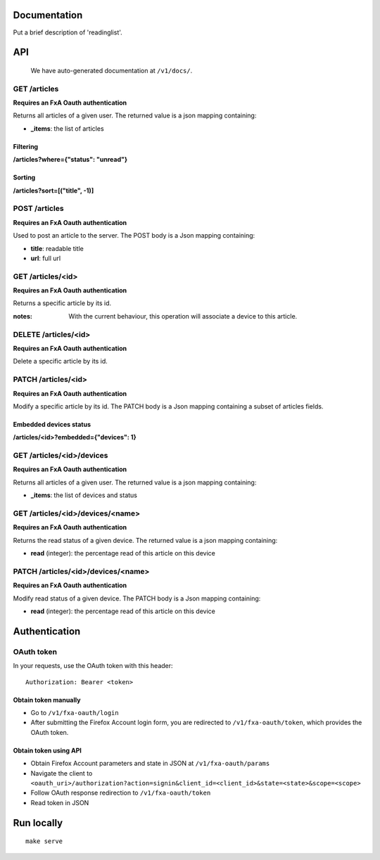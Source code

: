 Documentation
=============

Put a brief description of 'readinglist'.

API
===

    We have auto-generated documentation at ``/v1/docs/``.


GET /articles
-------------

**Requires an FxA Oauth authentication**

Returns all articles of a given user.
The returned value is a json mapping containing:

- **_items**: the list of articles

Filtering
~~~~~~~~~

**/articles?where={"status": "unread"}**

Sorting
~~~~~~~

**/articles?sort=[("title", -1)]**


POST /articles
--------------

**Requires an FxA Oauth authentication**

Used to post an article to the server. The POST body is a Json
mapping containing:

- **title**: readable title
- **url**: full url


GET /articles/<id>
------------------

**Requires an FxA Oauth authentication**

Returns a specific article by its id.

:notes:

    With the current behaviour, this operation will associate a device
    to this article.


DELETE /articles/<id>
---------------------

**Requires an FxA Oauth authentication**

Delete a specific article by its id.


PATCH /articles/<id>
--------------------

**Requires an FxA Oauth authentication**

Modify a specific article by its id. The PATCH body is a Json
mapping containing a subset of articles fields.


Embedded devices status
~~~~~~~~~~~~~~~~~~~~~~~

**/articles/<id>?embedded={"devices": 1}**


GET /articles/<id>/devices
--------------------------

**Requires an FxA Oauth authentication**

Returns all articles of a given user.
The returned value is a json mapping containing:

- **_items**: the list of devices and status


GET /articles/<id>/devices/<name>
---------------------------------

**Requires an FxA Oauth authentication**

Returns the read status of a given device.
The returned value is a json mapping containing:

- **read** (integer): the percentage read of this article on this device


PATCH /articles/<id>/devices/<name>
-----------------------------------

**Requires an FxA Oauth authentication**

Modify read status of a given device. The PATCH body is a Json
mapping containing:

- **read** (integer): the percentage read of this article on this device


Authentication
==============


OAuth token
-----------

In your requests, use the OAuth token with this header:

::

    Authorization: Bearer <token>


Obtain token manually
~~~~~~~~~~~~~~~~~~~~~

* Go to ``/v1/fxa-oauth/login``
* After submitting the Firefox Account login form, you are redirected
  to ``/v1/fxa-oauth/token``, which provides the OAuth token.


Obtain token using API
~~~~~~~~~~~~~~~~~~~~~~

* Obtain Firefox Account parameters and state in JSON at ``/v1/fxa-oauth/params``
* Navigate the client to ``<oauth_uri>/authorization?action=signin&client_id=<client_id>&state=<state>&scope=<scope>``
* Follow OAuth response redirection to ``/v1/fxa-oauth/token``
* Read token in JSON


Run locally
===========

::

    make serve
